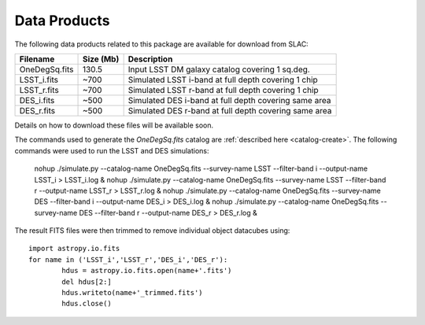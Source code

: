 Data Products
=============

The following data products related to this package are available for download from SLAC:

================= ========== =====================================================
Filename          Size (Mb)  Description
================= ========== =====================================================
OneDegSq.fits          130.5 Input LSST DM galaxy catalog covering 1 sq.deg.
LSST_i.fits             ~700 Simulated LSST i-band at full depth covering 1 chip
LSST_r.fits             ~700 Simulated LSST r-band at full depth covering 1 chip
DES_i.fits              ~500 Simulated DES i-band at full depth covering same area
DES_r.fits              ~500 Simulated DES r-band at full depth covering same area
================= ========== =====================================================

Details on how to download these files will be available soon.

The commands used to generate the `OneDegSq.fits` catalog are :ref:`described here <catalog-create>`. The following commands were used to run the LSST and DES simulations:

	nohup ./simulate.py --catalog-name OneDegSq.fits --survey-name LSST --filter-band i --output-name LSST_i > LSST_i.log &
	nohup ./simulate.py --catalog-name OneDegSq.fits --survey-name LSST --filter-band r --output-name LSST_r > LSST_r.log &
	nohup ./simulate.py --catalog-name OneDegSq.fits --survey-name DES --filter-band i --output-name DES_i > DES_i.log &
	nohup ./simulate.py --catalog-name OneDegSq.fits --survey-name DES --filter-band r --output-name DES_r > DES_r.log &

The result FITS files were then trimmed to remove individual object datacubes using::

	import astropy.io.fits
	for name in ('LSST_i','LSST_r','DES_i','DES_r'):
		hdus = astropy.io.fits.open(name+'.fits')
		del hdus[2:]
		hdus.writeto(name+'_trimmed.fits')
		hdus.close()
